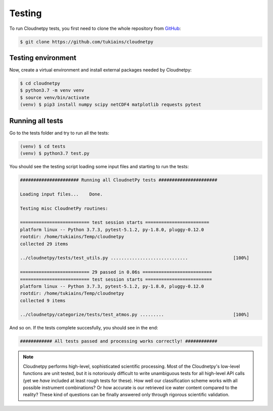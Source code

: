 Testing
=======

To run Cloudnetpy tests, you first need to
clone the whole repository from `GitHub
<https://github.com/tukiains/cloudnetpy>`_:

.. code-block:: console

	$ git clone https://github.com/tukiains/cloudnetpy

Testing environment
-------------------

Now, create a virtual environment and install external packages
needed by Cloudnetpy:

.. code-block:: console

    $ cd cloudnetpy
    $ python3.7 -m venv venv
    $ source venv/bin/activate
    (venv) $ pip3 install numpy scipy netCDF4 matplotlib requests pytest

Running all tests
-----------------

Go to the tests folder and try to run all the tests:

.. code-block:: console

    (venv) $ cd tests
    (venv) $ python3.7 test.py

You should see the testing script loading some input files and starting
to run the tests:

.. code-block:: console


    ###################### Running all CloudnetPy tests ######################

    Loading input files...    Done.

    Testing misc CloudnetPy routines:

    ========================== test session starts ========================
    platform linux -- Python 3.7.3, pytest-5.1.2, py-1.8.0, pluggy-0.12.0
    rootdir: /home/tukiains/Temp/cloudnetpy
    collected 29 items

    ../cloudnetpy/tests/test_utils.py .............................                 [100%]

    ========================== 29 passed in 0.06s ==========================
    ========================== test session starts =========================
    platform linux -- Python 3.7.3, pytest-5.1.2, py-1.8.0, pluggy-0.12.0
    rootdir: /home/tukiains/Temp/cloudnetpy
    collected 9 items

    ../cloudnetpy/categorize/tests/test_atmos.py .........                          [100%]


And so on. If the tests complete succesfully, you should see in the end:

.. code-block:: console

    ############ All tests passed and processing works correctly! ############


.. note::

   Cloudnetpy performs high-level, sophisticated scientific processing. Most of the
   Cloudnetpy's low-level functions are unit tested, but it is notoriously
   difficult to write unambiguous tests for all high-level API calls (yet we
   *have* included at least rough tests for these). How well
   our classification scheme works with all
   possible instrument combinations? Or how accurate is our retrieved ice water
   content compared to the reality? These kind of questions can be finally
   answered only through rigorous scientific validation.





